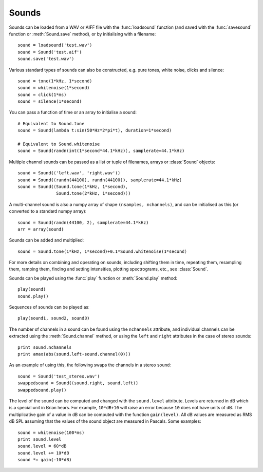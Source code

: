 .. index::
    single: sound
    pair: sound; wav
    pair: sound; aiff

.. _sounds_overview:

Sounds
------

Sounds can be loaded from a WAV or AIFF file with the :func:`loadsound`
function (and saved with the :func:`savesound` function or :meth:`Sound.save`
method), or by initialising with a filename::

    sound = loadsound('test.wav')
    sound = Sound('test.aif')
    sound.save('test.wav')

Various standard types of sounds can also be constructed, e.g. pure tones,
white noise, clicks and silence::

    sound = tone(1*kHz, 1*second)
    sound = whitenoise(1*second)
    sound = click(1*ms)
    sound = silence(1*second)

You can pass a function of time or an array to initialise a sound::

    # Equivalent to Sound.tone
    sound = Sound(lambda t:sin(50*Hz*2*pi*t), duration=1*second)

    # Equivalent to Sound.whitenoise
    sound = Sound(randn(int(1*second*44.1*kHz)), samplerate=44.1*kHz)

Multiple channel sounds can be passed as a list or tuple of filenames,
arrays or :class:`Sound` objects::

    sound = Sound(('left.wav', 'right.wav'))
    sound = Sound((randn(44100), randn(44100)), samplerate=44.1*kHz)
    sound = Sound((Sound.tone(1*kHz, 1*second),
                   Sound.tone(2*kHz, 1*second)))

A multi-channel sound is also a numpy array of shape ``(nsamples, nchannels)``,
and can be initialised as this (or converted to a standard numpy array)::

    sound = Sound(randn(44100, 2), samplerate=44.1*kHz)
    arr = array(sound)

Sounds can be added and multiplied::

    sound = Sound.tone(1*kHz, 1*second)+0.1*Sound.whitenoise(1*second)

For more details on combining and operating on sounds, including shifting them
in time, repeating them, resampling them, ramping them, finding and setting
intensities, plotting spectrograms, etc., see :class:`Sound`.

Sounds can be played using the :func:`play` function or :meth:`Sound.play` method::

    play(sound)
    sound.play()

.. index::
    pair: sound; sequence

Sequences of sounds can be played as::

    play(sound1, sound2, sound3)

.. index::
    pair: sound; stereo
    single: sound; multiple channels

The number of channels in a sound can be found using the ``nchannels``
attribute, and individual channels can be extracted using the
:meth:`Sound.channel` method, or using the ``left`` and ``right`` attributes
in the case of stereo sounds::

    print sound.nchannels
    print amax(abs(sound.left-sound.channel(0)))

As an example of using this, the following swaps the channels in a stereo sound::

    sound = Sound('test_stereo.wav')
    swappedsound = Sound((sound.right, sound.left))
    swappedsound.play()

.. index::
    pair: sound; level
    pair: sound; dB

The level of the sound can be computed and changed with the ``sound.level``
attribute. Levels are returned in dB which is a special unit in Brian hears.
For example, ``10*dB+10`` will raise an error because ``10`` does not have
units of dB. The multiplicative gain of a value in dB can be computed with
the function ``gain(level)``. All dB values are measured as RMS dB SPL assuming
that the values of the sound object are measured in Pascals. Some examples::

    sound = whitenoise(100*ms)
    print sound.level
    sound.level = 60*dB
    sound.level += 10*dB
    sound *= gain(-10*dB)

